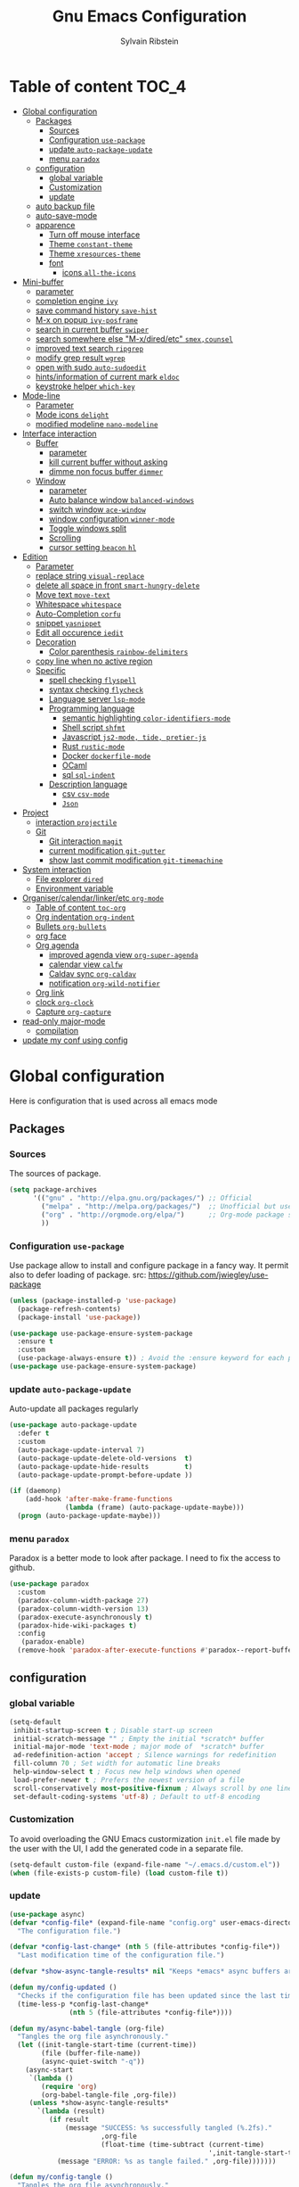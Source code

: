 #+TITLE: Gnu Emacs Configuration
#+AUTHOR: Sylvain Ribstein
#+CATEGORY: config

* Table of content :TOC_4:
- [[#global-configuration][Global configuration]]
  - [[#packages][Packages]]
    - [[#sources][Sources]]
    - [[#configuration-use-package][Configuration =use-package=]]
    - [[#update-auto-package-update][update =auto-package-update=]]
    - [[#menu-paradox][menu =paradox=]]
  - [[#configuration][configuration]]
    - [[#global-variable][global variable]]
    - [[#customization][Customization]]
    - [[#update][update]]
  - [[#auto-backup-file][auto backup file]]
  - [[#auto-save-mode][auto-save-mode]]
  - [[#apparence][apparence]]
    - [[#turn-off-mouse-interface][Turn off mouse interface]]
    - [[#theme-constant-theme][Theme =constant-theme=]]
    - [[#theme-xresources-theme][Theme =xresources-theme=]]
    - [[#font][font]]
      - [[#icons-all-the-icons][icons =all-the-icons=]]
- [[#mini-buffer][Mini-buffer]]
  - [[#parameter][parameter]]
  - [[#completion-engine-ivy][completion engine =ivy=]]
  - [[#save-command-history-save-hist][save command history =save-hist=]]
  - [[#m-x-on-popup-ivy-posframe][M-x on popup =ivy-posframe=]]
  - [[#search-in-current-buffer-swiper][search in current buffer =swiper=]]
  - [[#search-somewhere-else-m-xdiredetc-smexcounsel][search somewhere else "M-x/dired/etc" =smex,counsel=]]
  - [[#improved-text-search-ripgrep][improved text search =ripgrep=]]
  - [[#modify-grep-result-wgrep][modify grep result =wgrep=]]
  - [[#open-with-sudo-auto-sudoedit][open with sudo =auto-sudoedit=]]
  - [[#hintsinformation-of-current-mark-eldoc][hints/information of current mark =eldoc=]]
  - [[#keystroke-helper-which-key][keystroke helper =which-key=]]
- [[#mode-line][Mode-line]]
  - [[#parameter-1][Parameter]]
  - [[#mode-icons-delight][Mode icons =delight=]]
  - [[#modified-modeline-nano-modeline][modified modeline =nano-modeline=]]
- [[#interface-interaction][Interface interaction]]
  - [[#buffer][Buffer]]
    - [[#parameter-2][parameter]]
    - [[#kill-current-buffer-without-asking][kill current buffer without asking]]
    - [[#dimme-non-focus-buffer-dimmer][dimme non focus buffer =dimmer=]]
  - [[#window][Window]]
    - [[#parameter-3][parameter]]
    - [[#auto-balance-window-balanced-windows][Auto balance window =balanced-windows=]]
    - [[#switch-window-ace-window][switch window =ace-window=]]
    - [[#window-configuration-winner-mode][window configuration =winner-mode=]]
    - [[#toggle-windows-split][Toggle windows split]]
    - [[#scrolling][Scrolling]]
    - [[#cursor-setting-beacon-hl][cursor setting =beacon= =hl=]]
- [[#edition][Edition]]
  - [[#parameter-4][Parameter]]
  - [[#replace-string-visual-replace][replace string =visual-replace=]]
  - [[#delete-all-space-in-front-smart-hungry-delete][delete all space in front =smart-hungry-delete=]]
  - [[#move-text-move-text][Move text =move-text=]]
  - [[#whitespace-whitespace][Whitespace =whitespace=]]
  - [[#auto-completion-corfu][Auto-Completion =corfu=]]
  - [[#snippet-yasnippet][snippet =yasnippet=]]
  - [[#edit-all-occurence-iedit][Edit all occurence =iedit=]]
  - [[#decoration][Decoration]]
    - [[#color-parenthesis-rainbow-delimiters][Color parenthesis =rainbow-delimiters=]]
  - [[#copy-line-when-no-active-region][copy line when no active region]]
  - [[#specific][Specific]]
    - [[#spell-checking-flyspell][spell checking =flyspell=]]
    - [[#syntax-checking-flycheck][syntax checking =flycheck=]]
    - [[#language-server-lsp-mode][Language server =lsp-mode=]]
    - [[#programming-language][Programming language]]
      - [[#semantic-highlighting-color-identifiers-mode][semantic highlighting =color-identifiers-mode=]]
      - [[#shell-script-shfmt][Shell script =shfmt=]]
      - [[#javascript-js2-mode-tide-pretier-js][Javascript =js2-mode, tide, pretier-js=]]
      - [[#rust-rustic-mode][Rust =rustic-mode=]]
      - [[#docker-dockerfile-mode][Docker =dockerfile-mode=]]
      - [[#ocaml][OCaml]]
      - [[#sql-sql-indent][sql =sql-indent=]]
    - [[#description-language][Description language]]
      - [[#csv-csv-mode][csv =csv-mode=]]
      - [[#json][=Json=]]
- [[#project][Project]]
  - [[#interaction-projectile][interaction =projectile=]]
  - [[#git][Git]]
    - [[#git-interaction-magit][Git interaction =magit=]]
    - [[#current-modification-git-gutter][current modification =git-gutter=]]
    - [[#show-last-commit-modification-git-timemachine][show last commit modification =git-timemachine=]]
- [[#system-interaction][System interaction]]
  - [[#file-explorer-dired][File explorer =dired=]]
  - [[#environment-variable][Environment variable]]
- [[#organisercalendarlinkeretc-org-mode][Organiser/calendar/linker/etc =org-mode=]]
  - [[#table-of-content-toc-org][Table of content =toc-org=]]
  - [[#org-indentation-org-indent][Org indentation =org-indent=]]
  - [[#bullets-org-bullets][Bullets =org-bullets=]]
  - [[#org-face][org face]]
  - [[#org-agenda][Org agenda]]
    - [[#improved-agenda-view-org-super-agenda][improved agenda view =org-super-agenda=]]
    - [[#calendar-view-calfw][calendar view =calfw=]]
    - [[#caldav-sync-org-caldav][Caldav sync =org-caldav=]]
    - [[#notification-org-wild-notifier][notification =org-wild-notifier=]]
  - [[#org-link][Org link]]
  - [[#clock-org-clock][clock =org-clock=]]
  - [[#capture-org-capture][Capture =org-capture=]]
- [[#read-only-major-mode][read-only major-mode]]
  - [[#compilation][compilation]]
- [[#update-my-conf-using-config][update my conf using config]]

* Global configuration
Here is configuration that is used across all emacs mode
** Packages
*** Sources
The sources of package.
#+BEGIN_SRC emacs-lisp :tangle yes
  (setq package-archives
        '(("gnu" . "http://elpa.gnu.org/packages/") ;; Official
          ("melpa" . "http://melpa.org/packages/")  ;; Unofficial but use everywhere
          ("org" . "http://orgmode.org/elpa/")      ;; Org-mode package source
          ))
#+END_SRC

*** Configuration =use-package=
Use package allow to install and configure package in a fancy way.
It permit also to defer loading of package.
src: https://github.com/jwiegley/use-package

#+BEGIN_SRC emacs-lisp :tangle yes
  (unless (package-installed-p 'use-package)
    (package-refresh-contents)
    (package-install 'use-package))

  (use-package use-package-ensure-system-package
    :ensure t
    :custom
    (use-package-always-ensure t)) ; Avoid the :ensure keyword for each package
  (use-package use-package-ensure-system-package)
#+END_SRC
*** update =auto-package-update=
Auto-update all packages regularly
#+BEGIN_SRC emacs-lisp :tangle yes
  (use-package auto-package-update
    :defer t
    :custom
    (auto-package-update-interval 7)
    (auto-package-update-delete-old-versions  t)
    (auto-package-update-hide-results         t)
    (auto-package-update-prompt-before-update ))

  (if (daemonp)
      (add-hook 'after-make-frame-functions
                (lambda (frame) (auto-package-update-maybe)))
    (progn (auto-package-update-maybe)))
#+END_SRC

#+RESULTS:
| (lambda (frame) (auto-package-update-maybe)) | (lambda (frame) (select-frame frame) (if (window-system frame) (if my/theme-window-loaded nil (if my/theme-terminal-loaded (enable-theme my/theme) (progn (load-theme my/theme t))) (setq my/theme-window-loaded t)) (if my/theme-terminal-loaded nil (if my/theme-window-loaded (enable-theme my/theme) (progn (load-theme my/theme t))) (setq my/theme-terminal-loaded t)))) | x-dnd-init-frame |

*** menu =paradox=
Paradox is a better mode to look after package. I need to fix the access to
github.
#+BEGIN_SRC emacs-lisp :tangle yes
  (use-package paradox
    :custom
    (paradox-column-width-package 27)
    (paradox-column-width-version 13)
    (paradox-execute-asynchronously t)
    (paradox-hide-wiki-packages t)
    :config
     (paradox-enable)
    (remove-hook 'paradox-after-execute-functions #'paradox--report-buffer-print))
#+END_SRC

** configuration
*** global variable
#+BEGIN_SRC emacs-lisp :tangle yes
  (setq-default
   inhibit-startup-screen t ; Disable start-up screen
   initial-scratch-message "" ; Empty the initial *scratch* buffer
   initial-major-mode 'text-mode ; major mode of  *scratch* buffer
   ad-redefinition-action 'accept ; Silence warnings for redefinition
   fill-column 70 ; Set width for automatic line breaks
   help-window-select t ; Focus new help windows when opened
   load-prefer-newer t ; Prefers the newest version of a file
   scroll-conservatively most-positive-fixnum ; Always scroll by one line
   set-default-coding-systems 'utf-8) ; Default to utf-8 encoding
#+END_SRC

*** Customization
To avoid overloading the GNU Emacs custormization =init.el= file made by the
user with the UI, I add the generated code in a separate file.
#+BEGIN_SRC emacs-lisp :tangle yes
  (setq-default custom-file (expand-file-name "~/.emacs.d/custom.el"))
  (when (file-exists-p custom-file) (load custom-file t))
#+END_SRC

*** update
#+BEGIN_SRC emacs-lisp :tangle yes
  (use-package async)
  (defvar *config-file* (expand-file-name "config.org" user-emacs-directory)
    "The configuration file.")

  (defvar *config-last-change* (nth 5 (file-attributes *config-file*))
    "Last modification time of the configuration file.")

  (defvar *show-async-tangle-results* nil "Keeps *emacs* async buffers around for later inspection.")

  (defun my/config-updated ()
    "Checks if the configuration file has been updated since the last time."
    (time-less-p *config-last-change*
                 (nth 5 (file-attributes *config-file*))))

  (defun my/async-babel-tangle (org-file)
    "Tangles the org file asynchronously."
    (let ((init-tangle-start-time (current-time))
          (file (buffer-file-name))
          (async-quiet-switch "-q"))
      (async-start
       `(lambda ()
          (require 'org)
          (org-babel-tangle-file ,org-file))
       (unless *show-async-tangle-results*
         `(lambda (result)
            (if result
                (message "SUCCESS: %s successfully tangled (%.2fs)."
                         ,org-file
                         (float-time (time-subtract (current-time)
                                                    ',init-tangle-start-time)))
              (message "ERROR: %s as tangle failed." ,org-file)))))))

  (defun my/config-tangle ()
    "Tangles the org file asynchronously."
    (when (my/config-updated)
      (setq *config-last-change*
            (nth 5 (file-attributes *config-file*)))
      (my/async-babel-tangle *config-file*)))

  (defun my/reload-config ()
    "reload config of emacs on-the-fly"
    (interactive)
    (load-file (expand-file-name "config.el" user-emacs-directory)))

  (defun my/update-and-reload-config ()
    "Force the update of the configuration."
    (interactive)
    (org-babel-load-file (expand-file-name "config.org" user-emacs-directory)))
#+END_SRC

** auto backup file
It is important to have a stable backup environment.
#+BEGIN_SRC emacs-lisp :tangle yes
  (use-package files
    :ensure nil
    :custom
    (backup-directory-alist `(("." . "~/.emacs.d/backup")))
    (delete-old-versions t)
    (vc-make-backup-files t)
    (version-control t))
#+END_SRC

** auto-save-mode
#+begin_src emacs-lisp :tangle yes
  (auto-save-visited-mode t)
#+END_SRC


** apparence
*** Turn off mouse interface
Since I never use the mouse with GNU Emacs, I prefer not to use certain
graphical elements as seen as the menu bar, toolbar, scrollbar and tooltip that
I find invasive.
#+BEGIN_SRC emacs-lisp :tangle yes
  (menu-bar-mode -1)      ; Disable the menu bar
  (scroll-bar-mode -1)    ; Disable the scroll bar
  (tool-bar-mode -1)      ; Disable the tool bar
  (tooltip-mode -1)       ; Disable the tooltips
#+END_SRC

*** Theme =constant-theme=
#+BEGIN_SRC emacs-lisp :tangle yes
  (use-package constant-theme)
  ;; (load-theme 'constant t)
#+END_SRC

#+RESULTS:

*** Theme =xresources-theme=
xresources-theme that respect Xressources
#+BEGIN_SRC emacs-lisp :tangle yes
  (use-package xresources-theme)

  (defvar my/theme-window-loaded nil)
  (defvar my/theme-terminal-loaded nil)
  (defvar my/theme 'xresources)
  (if (daemonp)
      (add-hook
       'after-make-frame-functions
       (lambda (frame)
         (select-frame frame)
         (if (window-system frame)
             (unless my/theme-window-loaded
               (if my/theme-terminal-loaded
                   (enable-theme my/theme)
                 (progn
                   (load-theme my/theme t)
                   ))
               (setq my/theme-window-loaded t))
           (unless my/theme-terminal-loaded
             (if my/theme-window-loaded
                 (enable-theme my/theme)
               (progn
                 (load-theme my/theme t)
                 ))
             (setq my/theme-terminal-loaded t)))))
    (progn
      (load-theme my/theme t)
      (if (display-graphic-p)
          (setq my/theme-window-loaded t)
        (setq my/theme-terminal-loaded t))))

#+END_SRC

*** font
**** icons =all-the-icons=
One need to run M-x all-the-icons-install-fonts after all-the-icons
being installed
#+BEGIN_SRC emacs-lisp :tangle yes
  (use-package all-the-icons
    :if (display-graphic-p)
    )
#+END_SRC

* Mini-buffer
** parameter
#+BEGIN_SRC emacs-lisp :tangle yes
  (fset 'yes-or-no-p 'y-or-n-p) ; Replace yes/no prompts with y/n
#+END_SRC

** completion engine =ivy=
#+BEGIN_SRC emacs-lisp :tangle yes
  (use-package ivy
    :demand ;force-loading
    :delight
    :bind ("C-x B" . ivy-switch-buffer-other-window)
    :custom
    (ivy-count-format "(%d/%d) ")
    (ivy-use-virtual-buffers t)
    (ivy-extra-directories nil)
    (ivy-magic-slash-non-match-action 'ivy-magic-slash-non-match-create)
    :config (ivy-mode))

  (use-package ivy-rich
    :after ivy
    :init (setq ivy-rich-parse-remote-file-path t)
    :config (ivy-rich-mode 1))

  (use-package all-the-icons-ivy
    :after ivy
    :config (all-the-icons-ivy-setup))
#+END_SRC

** save command history =save-hist=
#+BEGIN_SRC emacs-lisp :tangle yes
  (use-package savehist
    :config (savehist-mode 1))
  #+END_SRC

** M-x on popup =ivy-posframe=
#+BEGIN_SRC emacs-lisp :tangle yes
  (use-package ivy-posframe
    :config
    ;; Different command can use different display function.
    (setq ivy-posframe-height-alist '((swiper . 20)
                                      (t      . 40)))
    (setq ivy-posframe-display-functions-alist
          '((swiper          . ivy-display-function-fallback)
            (counsel-M-x     . ivy-posframe-display-at-window-bottom-left)
            (t               . ivy-posframe-display)))
    :init
    (ivy-posframe-mode 1)
    )
#+END_SRC

** search in current buffer =swiper=
#+BEGIN_SRC emacs-lisp :tangle yes
    (use-package swiper
      :after (ivy xresources-theme)
      :config
      (custom-set-faces
       `(swiper-line-face               ((t (:background ,(xresources-theme-color "color12")))))
       `(swiper-match-face-1            ((t (:background ,(x-get-resource "color9"  "") :weight bold))))
       `(swiper-match-face-2            ((t (:background ,(xresources-theme-color "color10") :weight bold))))
       `(swiper-match-face-3            ((t (:background ,(xresources-theme-color "color11") :weight bold))))
       `(swiper-match-face-4            ((t (:background ,(xresources-theme-color "color13") :weight bold)))))
      :bind ("C-s" . swiper))
#+END_SRC

** search somewhere else "M-x/dired/etc" =smex,counsel=
smex order last command/mode by most used and recent

counsel is an intergrate launcher for exec alternative ("M-x")
#+BEGIN_SRC emacs-lisp :tangle yes
  (use-package smex)
  (use-package counsel
    :after (ivy smex)
     :init (counsel-mode 1))
#+END_SRC

** improved text search =ripgrep=
ripgrep is an alternative of grep that is faster and respect project (.gitignore, ...)
#+BEGIN_SRC emacs-lisp :tangle yes
  (use-package ripgrep
     :ensure-system-package (rg . "yay -S ripgrep"))
#+END_SRC

** modify grep result =wgrep=
#+BEGIN_SRC emacs-lisp :tangle yes
  (use-package wgrep :disabled)
#+END_SRC

** open with sudo =auto-sudoedit=
automatically open with tramp when needed
#+BEGIN_SRC emacs-lisp :tangle yes
  (use-package tramp
    :ensure nil
    :custom (tramp-default-method "sshx"))
  (use-package auto-sudoedit
    :init (auto-sudoedit-mode t))
  (use-package counsel-tramp
     :after (tramp counsel))
#+END_SRC

** hints/information of current mark =eldoc=
Provides minibuffer hints when working with Emacs Lisp.
#+BEGIN_SRC emacs-lisp :tangle yes
  (use-package eldoc
    :hook ((prog-mode org-mode) . eldoc-mode))
#+END_SRC

** keystroke helper =which-key=
show all possible completion after a keystroke.
#+BEGIN_SRC emacs-lisp :tangle yes
  (use-package which-key
    :config (which-key-mode))
#+END_SRC

* Mode-line
** Parameter
#+BEGIN_SRC emacs-lisp :tangle yes
  (column-number-mode 1) ; Show the column number
#+END_SRC

** Mode icons =delight=
delight is a way of showing wich major/minor is currently open. It's
show which mode on the main bar.
#+BEGIN_SRC emacs-lisp :tangle yes
  (use-package delight)
#+END_SRC

** modified modeline =nano-modeline=
#+begin_src emacs-lisp :tangle yes
  (use-package mood-line
    ;; Enable mood-line
    :config
    (mood-line-mode)
    ;; Use pretty Fira Code-compatible glyphs
    :custom
    (mood-line-glyph-alist mood-line-glyphs-fira-code))
#+end_src

* Interface interaction
** Buffer
*** parameter
#+BEGIN_SRC emacs-lisp :tangle yes
  (setq view-read-only t ) ; Always open read-only buffers in view-mode
  (setq cursor-in-non-selected-windows t) ; Hide the cursor in inactive windows
#+END_SRC
*** kill current buffer without asking
Don't ask before killing a buffer. I know what I'm doing.
#+BEGIN_SRC emacs-lisp :tangle yes
  (global-set-key [remap kill-buffer] #'kill-current-buffer)
#+END_SRC

*** dimme non focus buffer =dimmer=
#+BEGIN_SRC emacs-lisp :tangle yes
  (use-package dimmer
    :config
    (dimmer-configure-which-key)
    (dimmer-configure-magit)
    (dimmer-configure-org)
    :custom
    (dimmer-adjustment-mode :foreground)
    (dimmer-fraction 0.35)
    :init (dimmer-mode t))
#+END_SRC

** Window
*** parameter
split-width-threshold nil does not work for me
need to find correct config -> use toggle-windows-split atm
#+BEGIN_SRC emacs-lisp :tangle yes
(setq split-height-threshold 180)
(setq split-width-threshold 90)
#+END_SRC

*** Auto balance window =balanced-windows=
#+BEGIN_SRC emacs-lisp :tangle yes
(use-package balanced-windows
  :config
  (balanced-windows-mode))
 #+END_SRC


*** switch window =ace-window=
ace window allow to simply switch when only 2 window or to choose
which window with key when multiple buff
#+BEGIN_SRC emacs-lisp :tangle yes
  (use-package ace-window
    :bind
    (("C-x o" . ace-window)
     ("M-o" . ace-window))
    :init
    (setq aw-keys '(?& ?é ?\" ?' ?\( ?- ?è ?_))
    (setq aw-scope 'frame))
#+END_SRC

*** window configuration =winner-mode=
Allow to undo and redo buffer configuration to easily open one buffer than
switch back to multiple open buffer.
- "C . b"  -> undo
- "C . f" -> redo
  #+BEGIN_SRC emacs-lisp :tangle yes
    (use-package winner
      :ensure nil
      :bind (("C-c b" . winner-undo)
             ("C-c f" . winner-redo))
      :init (winner-mode))
  #+END_SRC

*** Toggle windows split
switch layout when two buffers are open
#+BEGIN_SRC emacs-lisp :tangle yes
  (defun toggle-window-split ()
    (interactive)
    (if (= (count-windows) 2)
        (let* ((this-win-buffer (window-buffer))
               (next-win-buffer (window-buffer (next-window)))
               (this-win-edges (window-edges (selected-window)))
               (next-win-edges (window-edges (next-window)))
               (this-win-2nd (not (and (<= (car this-win-edges)
                                           (car next-win-edges))
                                       (<= (cadr this-win-edges)
                                           (cadr next-win-edges)))))
               (splitter
                (if (= (car this-win-edges)
                       (car (window-edges (next-window))))
                    'split-window-horizontally
                  'split-window-vertically)))
          (delete-other-windows)
          (let ((first-win (selected-window)))
            (funcall splitter)
            (if this-win-2nd (other-window 1))
            (set-window-buffer (selected-window) this-win-buffer)
            (set-window-buffer (next-window) next-win-buffer)
            (select-window first-win)
            (if this-win-2nd (other-window 1))))))
  (define-key ctl-x-4-map "t" 'toggle-window-split)
#+END_SRC

*** Scrolling
Start scrolling when nm left of line < 5 top and bottom
#+BEGIN_SRC emacs-lisp :tangle yes
  (setq scroll-margin 5)
#+END_SRC

*** cursor setting =beacon= =hl=
=hl= Highlight current lign with diff background color
=beacon= beam-color whenever cursor change

#+begin_src emacs-lisp :tangle yes
  (global-hl-line-mode 1) ; Hightlight current line

  (use-package beacon
    :delight
    :when (window-system)
    :custom
    (beacon-color (xresources-theme-color "color13"))
    (beacon-blink-when-window-scrolls t)
    (beacon-blink-when-point-moves-horizontally 10)
    (beacon-push-mark 35)
    :config (beacon-mode 1))
#+end_src

#+RESULTS:
: t

* Edition
** Parameter
basic default value to enable
#+BEGIN_SRC emacs-lisp :tangle yes
  (put 'upcase-region   'disabled nil) ; Allow C-x C-u
  (put 'downcase-region 'disabled nil) ; Allow C-x C-l
  (show-paren-mode 1) ; Show the parenthesis
  (transient-mark-mode t) ; same mark mouse or keyboard
  (setq blink-cursor-mode nil) ; the cursor wont blink
  (setq highlight-nonselected-windows t)
  (setq-default indent-tabs-mode nil) ; use space instead of tab to indent
  (delete-selection-mode t) ; when writing into marked region delete it
  (setq tab-width 4) ; Set width for tabs

  (use-package mouse
    :ensure nil
    :bind ("C-c y" . yank-primary-selection)
    :init
    (defun yank-primary-selection ()
      (interactive)
      (insert (gui-get-primary-selection))))
#+END_SRC

** replace string =visual-replace=
visuel-regexp show in the buffer the replaced
#+begin_src emacs-lisp :tangle yes
  (use-package visual-regexp
    :bind
    ("C-c s r" . vr/replace)
    ("C-c s q" . vr/query-replace))
#+end_src

** delete all space in front =smart-hungry-delete=
#+begin_src emacs-lisp :tangle yes
  (use-package smart-hungry-delete
    :bind (([remap backward-delete-char-untabify] . smart-hungry-delete-backward-char)
           ([remap delete-backward-char] . smart-hungry-delete-backward-char)
           ([remap delete-char] . smart-hungry-delete-forward-char))
    :init (smart-hungry-delete-add-default-hooks))
#+end_src

** Move text =move-text=
Moves the current line (or if marked, the current region's, whole lines).
#+BEGIN_SRC emacs-lisp :tangle yes
  (use-package move-text
    :bind
    (("M-p" . move-text-up)
     ("M-n" . move-text-down)))
#+END_SRC

** Whitespace =whitespace=
# to remove the hook eval
# (remove-hook 'before-save-hook 'delete-trailing-whitespace nil)

#+BEGIN_SRC emacs-lisp :tangle yes
  (use-package whitespace
    :delight
    :hook
    (((prog-mode text-mode org-mode) . whitespace-mode)
     (before-save . delete-trailing-whitespace))
    :custom
    (whitespace-style
     '(face trailing tabs newline empty tab-mark newline-mark))
    (whitespace-display-mappings
     '((space-mark 32 [183] [46])
       (newline-mark 10 [182 10])
       (tab-mark 9 [9655 9] [92 9]))))
#+END_SRC

** Auto-Completion =corfu=

=corfu= provides auto-completion at point and to displays a small
pop-in containing the candidates.

#+BEGIN_SRC emacs-lisp :tangle yes
  (use-package orderless
    :custom
    (completion-styles '(orderless basic))
    (completion-category-overrides '((file (styles basic partial-completion)))))

  (use-package corfu
    ;; Optional customizations
    ;;   :custom
    ;; (corfu-cycle t)                ;; Enable cycling for `corfu-next/previous'
  ;;   (corfu-auto t)                 ;; Enable auto completion
    ;; (corfu-separator ?\s)          ;; Orderless field separator
    ;; (corfu-quit-at-boundary nil)   ;; Never quit at completion boundary
    ;; (corfu-quit-no-match nil)      ;; Never quit, even if there is no match
    ;; (corfu-preview-current nil)    ;; Disable current candidate preview
    ;; (corfu-preselect 'prompt)      ;; Preselect the prompt
    ;; (corfu-on-exact-match nil)     ;; Configure handling of exact matches
    ;; (corfu-scroll-margin 5)        ;; Use scroll margin
    :config
    (corfu-popupinfo-mode t)
    :init (global-corfu-mode))
#+END_SRC

** snippet =yasnippet=
#+BEGIN_SRC emacs-lisp :tangle yes
  (use-package yasnippet
    :custom
    (yas-verbosity 1) ; No need to be so verbose
    (yas-wrap-around-region t)
    :config
    (yas-reload-all)
    (yas-global-mode)  )

  (use-package yasnippet-snippets         ; Collection of snippets
    :requires yasnippet)
#+END_SRC

** Edit all occurence =iedit=
#+BEGIN_SRC emacs-lisp :tangle yes
  (use-package iedit
    :bind ("C-c e" . iedit-mode))
#+END_SRC

** Decoration
*** Color parenthesis =rainbow-delimiters=
#+BEGIN_SRC emacs-lisp :tangle yes
  (use-package rainbow-delimiters
    :delight
    :hook ((prog-mode org-mode) . rainbow-delimiters-mode))
#+END_SRC

** copy line when no active region

#+BEGIN_SRC emacs-lisp :tangle yes
  (use-package whole-line-or-region
    :delight
    :init
    (whole-line-or-region-global-mode))
#+END_SRC

#+RESULTS:

** Specific
*** spell checking =flyspell=
spell checking on the fly
#+begin_src emacs-lisp :tangle yes
  (use-package flyspell
    :delight
    :hook
    ((text-mode . flyspell-mode)
     (prog-mode . flyspell-prog-mode)))

  (use-package flyspell-correct
    :after flyspell
    :bind (:map flyspell-mode-map ("C-;" . flyspell-correct-wrapper)))

  (use-package flyspell-correct-ivy
    :after flyspell-correct)
#+end_src

*** syntax checking =flycheck=
spell checking on the fly
#+begin_src emacs-lisp :tangle yes
  (use-package flycheck
    :delight
    :commands flycheck-mode
    :init (global-flycheck-mode))

  (use-package flycheck-color-mode-line
    :delight
    :after flycheck
    :hook
    (flycheck-mode . flycheck-color-mode-line-mode))

  (use-package flycheck-pos-tip
    :delight ""
    :after flycheck)
#+end_src

*** Language server =lsp-mode=
#+BEGIN_SRC emacs-lisp :tangle yes
  (use-package lsp-mode
    :after (which-key flycheck yasnippet)
    :hook
    (lsp-mode . lsp-enable-which-key-integration)
    :commands (lsp lsp-deferred)
    :custom
    ;; only show the symbol info
    (lsp-eldoc-render-all nil)
    (lsp-idle-delay 0.6)
    )

  (use-package lsp-ui
    :after lsp-mode
    :commands lsp-ui-mode
    :custom-face
    (markdown-code-face  ((t (:inherit consolas))))
    (lsp-ui-sideline-code-action ((t (:inherit warning))))
    :bind
    (:map lsp-ui-mode-map
          ([remap xref-find-definitions] . lsp-ui-peek-find-definitions)
          ([remap xref-find-references] . lsp-ui-peek-find-references)
          ("C-c d" . lsp-ui-doc-focus-frame)
          ("C-c C-f" . lsp-ui-imenu)
          )
    :custom
    ;; lsp-ui-sideline
    (
     (lsp-completion-provider :none)
     (lsp-ui-sideline-show-hover 'nil)
     (lsp-ui-sideline-show-diagnostics t)
     (lsp-ui-sideline-delay 0.2)
     (lsp-ui-sideline-code-actions-prefix " ")
     (lsp-ui-sideline-show-code-actions t)
     ;; symbol is already shown by eldoc and ui-doc
     (lsp-ui-sideline-show-symbol t)
     (lsp-ui-sideline-update-mode 'point)

     ;; lsp-ui-doc
     (lsp-ui-doc-enable t)
     (lsp-ui-doc-include-signature t)
     (lsp-ui-doc-position 'at-point)
     (lsp-ui-doc-delay 0.2)
     (lsp-ui-doc-max-height 13)
     (lsp-ui-doc-max-width 150)
     (lsp-ui-doc-show-with-cursor t)

     ;; lsp-ui-peek
     (lsp-ui-peek-always-show nil)
     (lsp-ui-peek-enable)
     (lsp-ui-peek-show-directory t)
     (lsp-ui-peek-list-width 30)
     (lsp-ui-peek-peek-height 30)
     (lsp-eldoc-enable-hover t))
    ;; lsp-ui-imenu
    :hook (lsp-mode . lsp-ui-mode)
    )

  (use-package lsp-ivy
    :after (lsp-mode ivy)
    :bind
    (:map projectile-mode-map
          ([remap projectile-ag] . lsp-ivy-workspace-symbol))
    :commands lsp-ivy-workspace-symbol)
#+END_SRC

#+RESULTS:
: lsp-ivy-workspace-symbol

*** Programming language
**** semantic highlighting =color-identifiers-mode=
#+begin_src emacs-lisp :tangle yes
  (use-package color-identifiers-mode
    :config (global-color-identifiers-mode)
    :custom
    (color-identifiers:recoloring-delay 0.2))
#+end_src

**** Shell script =shfmt=

#+begin_src emacs-lisp :tangle yes
  (use-package shfmt
    :ensure-system-package shfmt
    :delight ""
    )

  ;; (flycheck-define-checker sh-shellcheck
  ;; "A shell script syntax checker using ShellCheck."
  ;; :command ("shellcheck" "-x" "-f" "checkstyle"
  ;;           source-inplace)
  ;; :error-parser flycheck-parse-checkstyle
  ;; :modes (sh-mode
  ;;         ksh-mode
  ;;         bash-mode
  ;;         shen-mode
  ;;         zsh-mode))
#+end_src

#+RESULTS:

**** Javascript =js2-mode, tide, pretier-js=
#+BEGIN_SRC emacs-lisp :tangle yes
  (use-package js2-mode
    :mode "\\.[jt]s\\'"
    :hook (js2-mode . eldoc-mode))

  (use-package tide
    :after js2-mode
    :hook
    (
     (js2-mode . tide-setup)
     (before-save . tide-format-before-save)))

  (use-package prettier-js
    :ensure-system-package (prettier . "npm -g prettier-js")
    :hook ((js2-mode . prettier-js-mode)))
#+END_SRC

#+RESULTS:
| tide-setup | prettier-js-mode | eldoc-mode |

**** Rust =rustic-mode=
cargo gives set of combination to perform cargo (rust builder) task
rustic takes care of starting.

#+BEGIN_SRC emacs-lisp :tangle yes
  ;; (defun find-cargo-files-in-project ()
  ;;   "Return a list of paths to all Cargo.toml files in the current project."
  ;;   (when (projectile-project-p)
  ;;     (projectile-files-from-cmd "find -name Cargo.toml" (projectile-project-root))))

  ;; (defun my/update-lsp-rust-analyzer-linked-projects ()
  ;;   "Update the projects imported by rust-analyzer"
  ;;   (interactive)
  ;;   (let ((cargo-files (find-cargo-files-in-project)))
  ;;     (if cargo-files
  ;;         (setq lsp-rust-analyzer-linked-projects cargo-files)
  ;;       (message "No Cargo files found in the current Projectile project."))))
  ;;   (defun update-linked-projects-hook ()
  ;;     "Custom hook for Rustic mode."
  ;;     (my/update-lsp-rust-analyzer-linked-projects))
  ;;   (add-hook 'rustic-mode-hook update-linked-projects-hook)
  (use-package rustic
    :delight " "
    :mode ("\\.rs$" . rustic-mode)
    :bind
    (:map rustic-mode-map
          ;; Using the M-. and M-? as described in the lsp package
          ;;               ("C-c C-f" . lsp-ui-peek-find-definition)
          ;;               ("C-c C-l" . lsp-ui-peek-find-implementation)
          ;; The following should be moved to the lsp package I guess ? :shrug:
          ("C-c C-c ?" . lsp-describe-thing-at-point)
          ("C-c C-c !" . lsp-execute-code-action)
          ("C-c C-c r" . lsp-rename)
          ("C-c C-c q" . lsp-workspace-restart)
          ("C-c C-c Q" . lsp-workspace-shutdown)
          ("C-c C-c f" . rustic-format-buffer)
          ("C-c C-c e" . lsp-rust-analyzer-expand-macro)
          ("C-c C-c s" . lsp-rust-analyzer-status)
          ("C-c C-c C-a" . rustic-cargo-add)
          ("C-c C-c C-d" . rustic-cargo-rm)
          ("C-c C-c C-u" . rustic-cargo-upgrade)
          ("C-c C-c C-o" . rustic-cargo-outdated))
    :custom
    (rustic-lsp-server 'rust-analyzer)
    (lsp-rust-analyzer-cargo-watch-command "clippy")
    (rustic-format-on-save t)
    (rustic-format-display-method 'pop-to-buffer)
    :config

    (push 'rustic-clippy flycheck-checkers)
    ;; this works expect for the line
    (custom-set-faces
     `(rustic-message ((t (:foreground ,(xresources-theme-color "color14" )))))
     `(rustic-compilation-column ((t (:foreground ,(xresources-theme-color "color12" )))))
     `(rustic-compilation-line ((t (:foreground ,(xresources-theme-color "color12" )))))
     `(rustic-compilation-error ((t (:foreground ,(xresources-theme-color "color5" )))))
     `(rustic-compilation-info ((t (:foreground ,(xresources-theme-color "color11" )))))
     `(rustic-compilation-warning ((t (:foreground ,(xresources-theme-color "color9" ))))))
    )
#+END_SRC

#+RESULTS:
: rustic-cargo-outdated

**** Docker =dockerfile-mode=

#+BEGIN_SRC emacs-lisp :tangle yes
   (use-package dockerfile-mode
     :mode ("^Dockerfile$" . dockerfile-mode))
#+END_SRC

**** OCaml
***** load opam
Setup environment variables and opam-lib using opam
#+BEGIN_SRC emacs-lisp :tangle yes
  (defun shell-cmd (cmd)
    "Returns the stdout output of a shell command or nil if the command returned
       an error"
    (car (ignore-errors (apply 'process-lines (split-string cmd)))))

  (setq opam-p (shell-cmd "which opam"))
  (if opam-p
      (dolist (var (car (read-from-string (shell-command-to-string "opam config env --sexp"))))
        (setenv (car var) (cadr var))))

  (if opam-p
      (let ((opam-share (ignore-errors (car (process-lines "opam" "config" "var" "share")))))
        (when (and opam-share (file-directory-p opam-share))
          (add-to-list 'load-path (expand-file-name "emacs/site-lisp" opam-share)))))
#+END_SRC

***** load major mode =caml= =tuareg=

#+BEGIN_SRC emacs-lisp :tangle yes
  (use-package caml) ; needed for merlin
  (use-package tuareg
    :ensure nil ; It's installed with opam
  ;;   :if opam-p
    :mode ("\\.ml[ily]?$" . tuareg-mode)
    :custom
    (comment-style "indent"))
#+END_SRC

***** helpers

****** builder =dune=
#+BEGIN_SRC emacs-lisp :tangle yes
  (use-package dune
    :after tuareg
    :delight " "
    :mode ("dune$" . dune-mode)
    :if opam-p)
#+END_SRC

****** completion, type, doc,... =merlin=
#+BEGIN_SRC emacs-lisp :tangle yes
  (use-package merlin
    :custom
    (merlin-completion-with-doc t)
    :bind (:map merlin-mode-map
                ("M-." . merlin-locate)
                ("M-," . merlin-pop-stack)
                ("M-?" . merlin-occurrences)
                ("C-c C-j" . merlin-jump)
                ("C-c i" . merlin-locate-ident)
                ("C-c C-e" . merlin-iedit-occurrences)
                )
    :hook
    ;; Start merlin on ml files
    ((tuareg-mode caml-mode) . merlin-mode)
    )

  (use-package merlin-eldoc
    :after merlin
    :custom
    (eldoc-echo-area-use-multiline-p t) ; use multiple lines when necessary
    (merlin-eldoc-max-lines 8)          ; but not more than 8
    (merlin-eldoc-type-verbosity 'min)  ; don't display verbose types
    (merlin-eldoc-function-arguments nil) ; don't show function arguments
    (merlin-eldoc-doc t)                ; don't show the documentation
    :bind (:map merlin-mode-map
                ("C-c o p" . merlin-eldoc-jump-to-prev-occurrence)
                ("C-c o n" . merlin-eldoc-jump-to-next-occurrence))
    :hook (tuareg-mode . merlin-eldoc-setup))

  (use-package flycheck-ocaml
    :after merlin tuareg
    :custom
    (merlin-error-after-save nil)
    :hook
    (tuareg-mode . flycheck-ocaml-setup))
#+END_SRC
****** format =ocamlformat=
it format also dune file, which is annoying
#+BEGIN_SRC emacs-lisp :tangle yes
  (use-package ocamlformat
    :ensure nil
    :custom
    (ocamlformat-enable 'enable-outside-detected-project)
    (ocamlformat-show-errors 'echo)
    :hook (before-save . ocamlformat-before-save))
#+END_SRC
**** sql =sql-indent=
#+BEGIN_SRC emacs-lisp :tangle yes
    (use-package sql-indent
      :after sql-mode
      :delight "")
#+END_SRC

#+RESULTS:

*** Description language
**** csv =csv-mode=
#+BEGIN_SRC emacs-lisp :tangle yes
  (use-package csv-mode
      :delight ""
    :mode "\\.[Cc][Ss][Vv]\\'"
    :custom
    (csv-separators '(";" ",")))
#+END_SRC

**** =Json=
#+BEGIN_SRC emacs-lisp :tangle yes
  (use-package json-mode
    :delight " "
    :mode ("\\.json$" . json-mode))
#+END_SRC
#+begin_src emacs-lisp :tangle yes
  (use-package yaml-mode
    :disabled
    :mode "\\.yml\\'"
    )
#+end_src

* Project
** interaction =projectile=
#+BEGIN_SRC emacs-lisp :tangle yes
  (use-package projectile
    :delight
    :bind-keymap
    ("C-c p" . projectile-command-map)
    :custom
    (projectile-grep-default-files "src/")
    (projectile-project-search-path '("~/CS/Project/"))
    (projectile-completion-system 'ivy)
    (projectile-sort-order 'recentf)
    (projectile-mode-line-prefix " ")
    :init (projectile-mode))

  (use-package counsel-projectile
    :after (counsel projectile)
    :init (counsel-projectile-mode)
    :config
    (counsel-projectile-modify-action
     'counsel-projectile-switch-project-action
     '((default counsel-projectile-switch-project-action-vc)))
    )
#+END_SRC

#+RESULTS:
: t

** Git
*** Git interaction =magit=
It is quite common to work on Git repositories, so it is important to have a
configuration that we like.
#+BEGIN_QUOTE
[[https://github.com/magit/magit][Magit]] is an interface to the version control system Git, implemented as an Emacs
package. Magit aspires to be a complete Git porcelain. While we cannot (yet)
claim that Magit wraps and improves upon each and every Git command, it is
complete enough to allow even experienced Git users to perform almost all of
their daily version control tasks directly from within Emacs. While many fine
Git clients exist, only Magit and Git itself deserve to be called porcelains.
[[https://github.com/tarsius][Jonas Bernoulli]]
#+END_QUOTE

#+BEGIN_SRC emacs-lisp :tangle yes
  (use-package magit
    :delight " "
    :hook
    (after-save . magit-after-save-refresh-buffers))
#+END_SRC

# *** add git message =git-commit=
# #+BEGIN_SRC emacs-lisp :tangle yes
#   (use-package git-commit
#     :after magit
#     :hook (git-commit-mode . my/git-commit-auto-fill-everywhere)
#     :custom (git-commit-summary-max-length 50)
#     :preface
#     (defun my/git-commit-auto-fill-everywhere ()
#       "Ensures that the commit body does not exceed 72 characters."
#       (setq fill-column 72)
#       (setq-local comment-auto-fill-only-comments nil)))
# #+END_SRC

*** current modification =git-gutter=
In addition to that, I like to see the lines that are being modified in the file
while it is being edited.

#+BEGIN_SRC emacs-lisp :tangle yes
  (use-package git-gutter
    :delight
    :init (global-git-gutter-mode t))
#+END_SRC
*** show last commit modification =git-timemachine=
Easily see the changes made by previous commits.
#+BEGIN_SRC emacs-lisp :tangle yes
  (use-package git-timemachine :delight)
#+END_SRC

* System interaction
** File explorer =dired=
Dired is a major mode for exploring file

dired-x is a minor that brings a lot to dired like hidding
- uninteresting file
- guessing which command to call...

  dired-du give the size of directory using du or lisp

  #+BEGIN_SRC emacs-lisp :tangle yes
    (use-package dired
      :delight " "
      :ensure nil
      :bind (:map dired-mode-map
                  ("RET" . dired-find-alternate-file)
                  ("^" . (lambda () (interactive) (find-alternate-file ".."))))
      :config
      (put 'dired-find-alternate-file 'disabled nil) ; disables warning
      :custom
      (dired-auto-revert-buffer t)
      (dired-dwim-target t)
      (dired-hide-details-hide-symlink-targets nil)
      (dired-omit-files "^\\...+$")
      (dired-omit-mode t)
      (dired-listing-switches "-alh")
      (dired-ls-F-marks-symlinks nil)
      (dired-recursive-copies 'always))

    (use-package dired-du
      :delight ""
      :after dired) ; recursive size of files

    (use-package all-the-icons-dired ; icons
      :after dired
      :delight ""
      :config
      (all-the-icons-dired-mode))

    (use-package dired-x
      :delight ""
      :ensure nil
      :after dired)
  #+END_SRC

#+END_SRC
** Environment variable
One of the next two is useless, need to determine wich one
#+BEGIN_SRC emacs-lisp :tangle yes
  (use-package keychain-environment
    :config (keychain-refresh-environment))
  (use-package exec-path-from-shell
    :config
    (exec-path-from-shell-copy-env "SSH_AGENT_PID")
    (exec-path-from-shell-copy-env "SSH_AUTH_SOCK"))
#+end_SRC
* Organiser/calendar/linker/etc =org-mode=
Amazing mode of GNU Emacs.
#+BEGIN_SRC emacs-lisp :tangle yes
  (use-package org
    ;; ensure org-plus-contrib ;; nowhere to be found
    :delight " "
    :bind
    ("C-c l" . org-store-link)
    ("C-c a" . org-agenda)
    ("C-c c" . org-capture)
    ("C-c B" . org-switchb)

    (:map org-mode-map ("C-c o" . counsel-outline))
    :config
    (org-babel-do-load-languages
     'org-babel-load-languages '((calc . t)))
    :custom
    (org-ellipsis " ⤵")
    (org-use-extra-keys t)
    (org-catch-invisible-edits 'show-and-error)
    (org-cycle-separator-lines 0)
    (org-refile-use-outline-path 'file)
    (org-outline-path-complete-in-steps nil)
    (org-refile-targets '((org-agenda-files . (:maxlevel . 6))))
    :hook
    ((after-save . my/config-tangle)
     (org-edit-src-save  . delete-trailing-whitespace)
     (auto-save . org-save-all-org-buffers)))
#+END_SRC

** Table of content =toc-org=
Create and update automaticaly a table of contents.  =toc-org= will maintain a
table of contents at the first heading that has a =:TOC:= tag.
#+BEGIN_SRC emacs-lisp :tangle yes
  (use-package toc-org
    :after org
    :hook (org-mode . toc-org-enable))
#+END_SRC

** Org indentation =org-indent=
For a cleaner inline mode.
#+BEGIN_SRC emacs-lisp :tangle yes
  (use-package org-indent
    :delight
    :ensure nil
    :hook (org-mode . org-indent-mode))
#+END_SRC

** Bullets =org-bullets=
Prettier [[https://github.com/sabof/org-bullets][bullets]] in org-mode.
#+BEGIN_SRC emacs-lisp :tangle yes
  (use-package org-bullets
    :hook (org-mode . org-bullets-mode)
    :custom (org-bullets-bullet-list '("●" "▲" "■" "✶" "◉" "○" "○")))
#+END_SRC
** org face
Foreground and the weight (bold) of each keywords.
#+BEGIN_SRC emacs-lisp :tangle yes
  (use-package org-faces
    :ensure nil
    :after org
    :custom
    (org-todo-keyword-faces
     '(
       ("BOOK"       . (:foreground "red"    :weight bold))
       ("GO"         . (:foreground "orange" :weight bold))

       ("WENT"       . (:foreground "green"))
       ("CANCELED"   . (:foreground "grey" ))


       ("SOMEDAY"    . (:foreground "blue" ))
       ("TODO"       . (:foreground "red"    :weight bold))
       ("INPROGRESS" . (:foreground "orange" :weight bold))
       ("WAITING"    . (:foreground "yellow" :weight bold))

       ("DONE"       . (:foreground "green"))
       ("ABORDED"    . (:foreground "grey" ))

       ("IDEA"       . (:foreground "cyan"))
       ("FETCH"      . (:foreground "red" ))
       ("GIVE"       . (:foreground "orange"))

       ("FETCHED"    . (:foreground "green"))
       ("GIVEN"      . (:foreground "green"))

       ("USE"        . (:foreground "red"    :weight bold))
       ("CONSUMED"   . (:foreground "green"  :weight bold))
       ("LOST"       . (:foreground "grey"))
       )))
#+END_SRC

#+RESULTS:
** Org agenda
#+BEGIN_SRC emacs-lisp :tangle yes
  (use-package org-agenda
    :ensure nil
    :delight " "
    :after org
    :custom
    (org-directory "~/org/")
    (org-agenda-files '("~/org/"))
    (org-agenda-dim-blocked-tasks t)
    (org-agenda-inhibit-startup t)
    (org-agenda-sticky t)
    (org-agenda-time-grid
     '((daily today require-timed)
       (800 1000 1200 1400 1600 1800 2000)
       " " ""))
    (org-enforce-todo-dependencies t)
    (org-habit-graph-column 80)
    (org-habit-show-habits-only-for-today nil)
    (org-track-ordered-property-with-tag t)
    (org-agenda-todo-ignore-timestamp 'future)
    (org-agenda-todo-ignore-scheduled 'future)
    (org-agenda-todo-ignore-deadline  'far)
    (org-agenda-skip-scheduled-if-done t)
    (org-agenda-skip-scheduled-if-deadline-is-shown t)
    (org-agenda-skip-deadline-if-done t)
    (org-agenda-skip-deadline-prewarning-if-scheduled 'pre-scheduled)
    (org-agenda-skip-timestamp-if-deadline-is-shown t)
    (org-agenda-skip-timestamp-if-done t)
    (org-agenda-clockreport-mode t)
    (org-agenda-clockreport-parameter-plist
    '(:link t :maxlevel 4 :fileskip0 t :compact t :formula % :hidefiles t)))
#+END_SRC

*** improved agenda view =org-super-agenda=
Org super agenda allows a more readible agenda by grouping the todo item
#+BEGIN_SRC emacs-lisp :tangle yes
  (use-package org-super-agenda
    :init (org-super-agenda-mode)
    :custom
    (org-agenda-custom-commands
     '(("o" "Overview of agenda and todo"
        ((agenda ""
                 (
                  (org-agenda-span '1)
                  (org-super-agenda-groups
                   '(
                     (:name "Agenda" :time-grid t)
                     (:name "Scheduled" :scheduled t)
                     (:name "Deadline"  :deadline t)
                     ))))
         (alltodo ""
                  ((org-super-agenda-groups
                    '(
                      (:name "Work tasks"   :tag "TEZOS")
                      (:name "Book"         :todo "BOOK")
                      (:name "Tasks"
                             :and
                             (
                              :category "agenda"
                              :todo ("TODO" "INPROGRESS" "WAITING")
                              :not (:tag ("config" "HOME" "GARDEN" "PROJECT" ))
                              ))
                      (:name "Home"
                             :and
                             (
                              :category "agenda"
                              :tag "HOME"
                              :todo ("TODO" "INPROGRESS" "WAITING")
                              ))
                      (:name "Garden"
                             :and
                             (
                              :category "agenda"
                              :tag "GARDEN"
                              :todo ("TODO" "INPROGRESS" "WAITING")
                              ))
                      (:name "Project"
                             :and
                             (
                              :category "agenda"
                              :tag "PROJECT"
                              :todo ("TODO" "INPROGRESS" "WAITING")
                              ))
                      (:name "Config"
                             :and
                             (
                              :tag "config"
                              :todo ("TODO" "INPROGRESS" "WAITING")
                              )
                             )
                      (:name "Daily" :and (:todo "FETCH" :tag "daily"))
                      (:name "Fetch" :and (:todo "FETCH" :not (:tag "movie")))
                      (:name "Download" :and (:todo "FETCH" :tag "movie"))
                      ))))
         )))))
#+END_SRC

#+RESULTS:

*** TODO calendar view =calfw=
It's buggy, the view show an event starting on each day it set
#+BEGIN_SRC emacs-lisp :tangle yes
  (use-package calfw :after org-agenda)

  (use-package calfw-org
    :after calfw
    :bind ("C-c z" . cfw:open-org-calendar)
    :custom
    (calendar-week-start-day 0) ; 0:Sunday, 1:Monday
    (cfw:org-overwrite-default-keybinding t)
    (cfw:org-agenda-schedule-args '(:timestamp))
    ;; Another unicode chars
    (cfw:fchar-junction ?╬)
    (cfw:fchar-vertical-line ?║)
    (cfw:fchar-horizontal-line ?=)
    (cfw:fchar-left-junction ?╠)
    (cfw:fchar-right-junction ?╣)
    (cfw:fchar-top-junction ?╦)
    (cfw:fchar-top-left-corner ?╔)
    (cfw:fchar-top-right-corner ?╗)
    ;;   :config
    ;;   ;; hotfix: incorrect time range display
    ;;   ;; source: https://github.com/zemaye/emacs-calfw/commit/3d17649c545423d919fd3bb9de2efe6dfff210fe
    ;;   (defun cfw:org-get-timerange (text)
    ;;     "Return a range object (begin end text). If TEXT does not have a range, return nil."
    ;;     (let* ((dotime (cfw:org-tp text 'dotime)))
    ;;       (and (stringp dotime) (string-match org-ts-regexp dotime)
    ;;            (let* ((matches  (s-match-strings-all org-ts-regexp dotime))
    ;;                   (start-date (nth 1 (car matches)))
    ;;                   (end-date (nth 1 (nth 1 matches)))
    ;;                   (extra (cfw:org-tp text 'extra)))
    ;;              (if (string-match "(\\([0-9]+\\)/\\([0-9]+\\)): " extra)
    ;;                  ( list( calendar-gregorian-from-absolute
    ;;                          (time-to-days
    ;;                           (org-read-date nil t start-date))
    ;;                          )
    ;;                        (calendar-gregorian-from-absolute
    ;;                         (time-to-days
    ;;                          (org-read-date nil t end-date))) text))))))
    )
#+END_SRC


*** Caldav sync =org-caldav=
#+BEGIN_SRC emacs-lisp :tangle yes
  ;; (use-package org-caldav
  ;;   :init
  ;;   (defun org-caldav-sync-at-close ()
  ;;     (org-caldav-sync)
  ;;     (save-some-buffers))
  ;;   (defvar org-caldav-sync-timer nil
  ;;     "Timer that `org-caldav-push-timer' used to reschedule itself, or nil.")
  ;;   (defun my/org-caldav-sync-with-delay (secs)
  ;;     (when org-caldav-sync-timer (cancel-timer org-caldav-sync-timer))
  ;;     (setq org-caldav-sync-timer
  ;;           (run-with-idle-timer (* 1 secs) nil 'org-caldav-sync)))
  ;;   :custom
  ;;   (org-caldav-url "https://cloud.cowfa.xyz/remote.php/dav/calendars/baroud/")
  ;;   (org-caldav-backup-file "~/org/org-caldav-backup.org")
  ;;   (org-icalendar-alarm-time 10) ; set alarm 10 minutes before for calendar
  ;;   (org-caldav-show-sync-results nil)
  ;; ;;   (org-icalendar-include-todo nil)
  ;; ;;   (org-caldav-sync-todo nil)
  ;;   (org-caldav-delete-calendar-entries 'always)
  ;; ;;   (org-caldav-todo-percent-states
  ;; ;;    '((1 "BOOK") (99 "CANCELED") (0 "TODO") (2 "INPROGRESS")
  ;; ;;      (3 "WAITING") (4 "SOMEDAY") (100 "DONE") (98 "ABORDED")
  ;; ;;      (5 "IDEA") (6 "WANT") (7 "FETCH") (8 "GIVE") (97 "HAVE")
  ;; ;;      (96  "GIVEN") (9 "USE") (96 "CONSUMED") (95 "LOST")))
  ;;   (org-caldav-resume-aborted 'never)
  ;;   :config
  ;;   (setq org-caldav-calendars
  ;;         '((:calendar-id "master"
  ;;                         :files ("~/org/master.org")
  ;;                         :inbox (file+headline "~/org/master.org" "sync"))
  ;;           (:calendar-id "claire"
  ;;                         :files ("~/org/claire.org")
  ;;                         :inbox (file+headline "~/org/claire.org" "sync"))
  ;;           (:calendar-id "billy"
  ;;                         :files ("~/org/billy.org")
  ;;                         :inbox (file+headline "~/org/billy.org" "sync"))
  ;;           ))
  ;;   (setq org-icalendar-use-deadline
  ;;         '(event-if-todo-not-done todo-due))
  ;;   (setq org-icalendar-use-scheduled
  ;;         '(todo-start event-if-todo-not-done))
  ;;   :hook
  ;;   ( (kill-emacs . org-caldav-sync-at-close)
  ;;     (after-save
  ;;      .
  ;;      (lambda ()
  ;;        (when (eq major-mode 'org-mode)
  ;;          (my/org-caldav-sync-with-delay 300))))))
#+END_SRC

*** notification =org-wild-notifier=
#+BEGIN_SRC emacs-lisp :tangle yes
  (use-package org-wild-notifier
    :after (org-agenda alert)
    :custom
    (org-wild-notifier-keyword-whitelist nil)
    (org-wild-notifier-keyword-blacklist '("CANCELED" "DONE" "ABORDED" "HAVE" "GIVEN" "CONSUMED" "LOST"))
    (org-wild-notifier--day-wide-events t)
    (org-wild-notifier-alert-time '(120 60 30 10 5))
    :init (org-wild-notifier-mode t))
#+END_SRC

** Org link
[[gmap:test test][test test]]
#+begin_src emacs-lisp :tangle yes
  (setq
   org-link-abbrev-alist
   '(("google"    . "http://www.google.com/search?q=")
     ("ddg"       . "https://duckduckgo.com/?q=")
     ("gmaps"     . "http://maps.google.com/maps?q=%s")
     ("omap"      . "http://nominatim.openstreetmap.org/search?q=%s&polygon=1")))

#+end_src

** clock =org-clock=
#+begin_src emacs-lisp :tangle yes
  (use-package counsel-org-clock
    :after org
    :bind
    ("C-c t g" . counsel-org-clock-goto)
    ("C-c t g" . counsel-org-clock-history)
    )
#+end_src

#+RESULTS:

** Capture =org-capture=
=org-capture= templates saves you a lot of time when adding new entries. I use
it to quickly record tasks, ledger entries, notes and other semi-structured
information.

#+BEGIN_SRC emacs-lisp :tangle yes
  (use-package org-capture
    :ensure nil
    :after org
    :preface
    (defvar my/with "%^{With |Sylvain|Claire|Adrien|Ada|Bernadat|P&C|A&D|B&J}")
    (defvar my/place "%^{Place |78 rue Hippolyte Kahn, Villeurbanne |17 rue Crozatier, Paris |12 ter rue Etienne Cardaire, Montpellier |12 rue Jules Ferry, Ivry-sur-seine |18 rue du square Carpeaux, Paris}")

    (defvar my/org-meeting-template
      (concat
       "* %^{Name}
  :PROPERTIES:
  :CREATED: %U
  :END:
  %^{When}t
  "))
  ;; :LOCATION: " my/place "
  ;; :WITH:    " my/with "



    (defvar my/org-voucher-template
      "* USE %^{Value}
    DEADLINE:%^{Before}t
    :PROPERTIES:
    :REDUCTION:     %^{Reduction}
    :COMPANY:     %^{At|oui.sncf|ouibus|ouigo...}
    :END:


  %?
  ")

    (defvar my/org-task-template
      "* TODO %^{What}
    :PROPERTIES:
    :CREATED:     %U
    :END:


  %?
  ")

    (defvar my/org-review-template
      "* TODO [[https://gitlab.com/tezos/tezos/-/merge_requests/%^{number}][%^{What is it about}]]
    :PROPERTIES:
    :CREATED:     %U
    :END:


  %?
  ")

    (defvar my/org-someday-template
      "* SOMEDAY %^{What} %^G
    :PROPERTIES:
    :CREATED:     %U
    :END:


  %?
  ")

    (defvar my/org-fetch-template
      "* FETCH %^{What}
    :PROPERTIES:
    :CREATED:     %U
    :END:


  %?
  ")

    (defvar my/org-gift-template
      "* IDEA %^{What}
    :PROPERTIES:
    :CREATED: %U
    :FOR: %^{For}
    :WHEN: %^{When}t
    :END:

  %?
  ")

    (defvar my/org-journal-template
      "* %^{My though}
  :PROPERTIES:
  :CREATED: %U
  :END:


  %?")

    (defvar my/org-bookmark-desc-template
      "* [[%:link][%:description]]
  :PROPERTIES:
  :CREATED: %U
  ,#+BEGIN_QUOTE
  %i
  ,#+END_QUOTE
  :END:


  %?")

    (defvar my/org-bookmark-template
      "* [[%:link][%:description]]
  :PROPERTIES:
  :CREATED: %U
  :END:

  %?
  ")

    :custom
    (org-capture-templates
     `(("a" "Appointment"
        entry (file+headline "~/org/master.org" "Agenda"),
        my/org-meeting-template)
       ("s" "stuff")
       ("sf" "fetch"
        entry (file+headline "~/org/master.org" "Stuff"),
        my/org-fetch-template)
       ("sg" "gift"
        entry (file+headline "~/org/master.org" "Stuff"),
        my/org-gift-template)
       ("t" "Tasks")
       ("tt" "Todo"
        entry (file+headline "~/org/master.org" "Tasks"),
        my/org-task-template)
       ("tr" "Review"
        entry (file+olp "~/org/master.org" "Work tasks" "Octez Merge-Team" "Review"),
        my/org-review-template)
       ("to" "One day"
        entry (file+headline "~/org/master.org" "Tasks"),
        my/org-someday-template)
       ("v" "Voucher"
        entry (file+headline "~/org/master.org" "Voucher"),
        my/org-voucher-template)
       ("j" "Journal"
        entry (file+olp+datetree "~/org/master.org" "Journal"),
        my/org-journal-template)
       ("p" "Bookmark-description"
        entry (file+headline ,"~/org/master.org" "Bookmarks"),
        my/org-bookmark-desc-template)
       ("L" "Bookmark"
        entry (file+headline ,"~/org/master.org" "Bookmarks"),
        my/org-bookmark-template)

       )))
#+END_SRC

#+RESULTS:


* read-only major-mode
** compilation
add ansi color to the compilation buffer
#+BEGIN_SRC emacs-lisp :tangle yes
  (use-package ansi-color
    :config
    (defun my/colorize-compilation-buffer ()
      (when (eq major-mode 'compilation-mode)
        (ansi-color-apply-on-region compilation-filter-start (point-max))))
    :hook
    (compilation-filter . my/colorize-compilation-buffer))
#+END_SRC
* TODO update my conf using [[https://github.com/alhassy/emacs.d#emacs-vs-initorg][config]]
